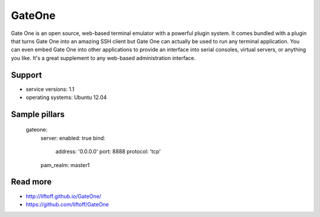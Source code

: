 
=======
GateOne
=======

Gate One is an open source, web-based terminal emulator with a powerful plugin system. It comes bundled with a plugin that turns Gate One into an amazing SSH client but Gate One can actually be used to run any terminal application. You can even embed Gate One into other applications to provide an interface into serial consoles, virtual servers, or anything you like. It's a great supplement to any web-based administration interface.

Support
=======

* service versions: 1.1
* operating systems: Ubuntu 12.04

Sample pillars
==============

    gateone:
      server:
      enabled: true
      bind:
        address: '0.0.0.0'
        port: 8888
        protocol: 'tcp'
      pam_realm: master1

Read more
=========

* http://liftoff.github.io/GateOne/
* https://github.com/liftoff/GateOne
